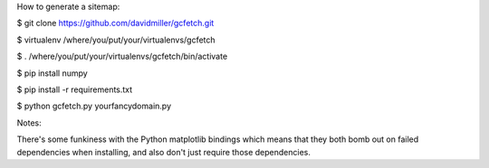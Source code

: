 
How to generate a sitemap:

$ git clone https://github.com/davidmiller/gcfetch.git

$ virtualenv /where/you/put/your/virtualenvs/gcfetch

$ . /where/you/put/your/virtualenvs/gcfetch/bin/activate

$ pip install numpy

$ pip install -r requirements.txt

$ python gcfetch.py yourfancydomain.py

Notes:

There's some funkiness with the Python matplotlib bindings which means that they both bomb out on failed dependencies when installing, and also don't just require those dependencies.
